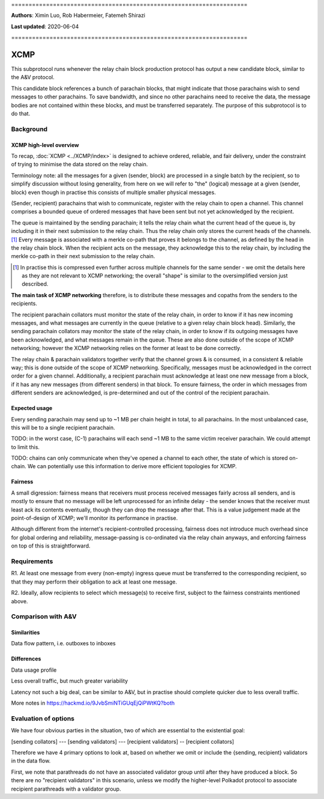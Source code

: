 \====================================================================

**Authors**: Ximin Luo, Rob Habermeier, Fatemeh Shirazi

**Last updated**: 2020-06-04

\====================================================================

====
XCMP
====

This subprotocol runs whenever the relay chain block production protocol has output a new candidate block, similar to the A&V protocol.

This candidate block references a bunch of parachain blocks, that might indicate that those parachains wish to send messages to other parachains. To save bandwidth, and since no other parachains need to receive the data, the message bodies are not contained within these blocks, and must be transferred separately. The purpose of this subprotocol is to do that.

Background
==========

XCMP high-level overview
------------------------

To recap, :doc:`XCMP <../XCMP/index>` is designed to achieve ordered, reliable, and fair delivery, under the constraint of trying to minimise the data stored on the relay chain.

Terminology note: all the messages for a given (sender, block) are processed in a single batch by the recipient, so to simplify discussion without losing generality, from here on we will refer to "the" (logical) message at a given (sender, block) even though in practise this consists of multiple smaller physical messages.

(Sender, recipient) parachains that wish to communicate, register with the relay chain to open a channel. This channel comprises a bounded queue of ordered messages that have been sent but not yet acknowledged by the recipient.

The queue is maintained by the sending parachain; it tells the relay chain what the current head of the queue is, by including it in their next submission to the relay chain. Thus the relay chain only stores the current heads of the channels. [1]_ Every message is associated with a merkle co-path that proves it belongs to the channel, as defined by the head in the relay chain block. When the recipient acts on the message, they acknowledge this to the relay chain, by including the merkle co-path in their next submission to the relay chain.

.. [1] In practise this is compressed even further across multiple channels for the same sender - we omit the details here as they are not relevant to XCMP networking; the overall "shape" is similar to the oversimplified version just described.

**The main task of XCMP networking** therefore, is to distribute these messages and copaths from the senders to the recipients.

The recipient parachain collators must monitor the state of the relay chain, in order to know if it has new incoming messages, and what messages are currently in the queue (relative to a given relay chain block head). Similarly, the sending parachain collators may monitor the state of the relay chain, in order to know if its outgoing messages have been acknowledged, and what messages remain in the queue. These are also done outside of the scope of XCMP networking; however the XCMP networking relies on the former at least to be done correctly.

The relay chain & parachain validators together verify that the channel grows & is consumed, in a consistent & reliable way; this is done outside of the scope of XCMP networking. Specifically, messages must be acknowledged in the correct order for a given channel. Additionally, a recipient parachain must acknowledge at least one new message from a block, if it has any new messages (from different senders) in that block. To ensure fairness, the order in which messages from different senders are acknowledged, is pre-determined and out of the control of the recipient parachain.

Expected usage
--------------

Every sending parachain may send up to ~1 MB per chain height in total, to all parachains. In the most unbalanced case, this will be to a single recipient parachain.

TODO: in the worst case, (C-1) parachains will each send ~1 MB to the same victim receiver parachain. We could attempt to limit this.

TODO: chains can only communicate when they've opened a channel to each other, the state of which is stored on-chain. We can potentially use this information to derive more efficient topologies for XCMP.

Fairness
--------

A small digression: fairness means that receivers must process received messages fairly across all senders, and is mostly to ensure that no message will be left unprocessed for an infinite delay - the sender knows that the receiver must least ack its contents eventually, though they can drop the message after that. This is a value judgement made at the point-of-design of XCMP; we'll monitor its performance in practise.

Although different from the internet's recipient-controlled processing, fairness does not introduce much overhead since for global ordering and reliability, message-passing is co-ordinated via the relay chain anyways, and enforcing fairness on top of this is straightforward.


Requirements
============

R1. At least one message from every (non-empty) ingress queue must be transferred to the corresponding recipient, so that they may perform their obligation to ack at least one message.

R2. Ideally, allow recipients to select which message(s) to receive first, subject to the fairness constraints mentioned above.


Comparison with A&V
===================

Similarities
------------

Data flow pattern, i.e. outboxes to inboxes

Differences
-----------

Data usage profile

Less overall traffic, but much greater variability

Latency not such a big deal, can be similar to A&V, but in practise should complete quicker due to less overall traffic.

More notes in https://hackmd.io/9JvbSmiNTiGUqEjQiPWtKQ?both


Evaluation of options
=====================

We have four obvious parties in the situation, two of which are essential to the existential goal:

[sending collators] --- [sending validators] --- [recipient validators] -- [recipient collators]

Therefore we have 4 primary options to look at, based on whether we omit or include the {sending, recipient} validators in the data flow.

First, we note that parathreads do not have an associated validator group until after they have produced a block. So there are no "recipient validators" in this scenario, unless we modify the higher-level Polkadot protocol to associate recipient parathreads with a validator group.
